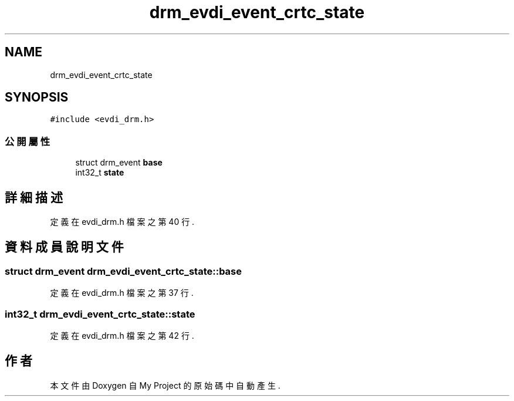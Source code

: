 .TH "drm_evdi_event_crtc_state" 3 "2024年11月2日 星期六" "My Project" \" -*- nroff -*-
.ad l
.nh
.SH NAME
drm_evdi_event_crtc_state
.SH SYNOPSIS
.br
.PP
.PP
\fC#include <evdi_drm\&.h>\fP
.SS "公開屬性"

.in +1c
.ti -1c
.RI "struct drm_event \fBbase\fP"
.br
.ti -1c
.RI "int32_t \fBstate\fP"
.br
.in -1c
.SH "詳細描述"
.PP 
定義在 evdi_drm\&.h 檔案之第 40 行\&.
.SH "資料成員說明文件"
.PP 
.SS "struct drm_event drm_evdi_event_crtc_state::base"

.PP
定義在 evdi_drm\&.h 檔案之第 37 行\&.
.SS "int32_t drm_evdi_event_crtc_state::state"

.PP
定義在 evdi_drm\&.h 檔案之第 42 行\&.

.SH "作者"
.PP 
本文件由Doxygen 自 My Project 的原始碼中自動產生\&.
